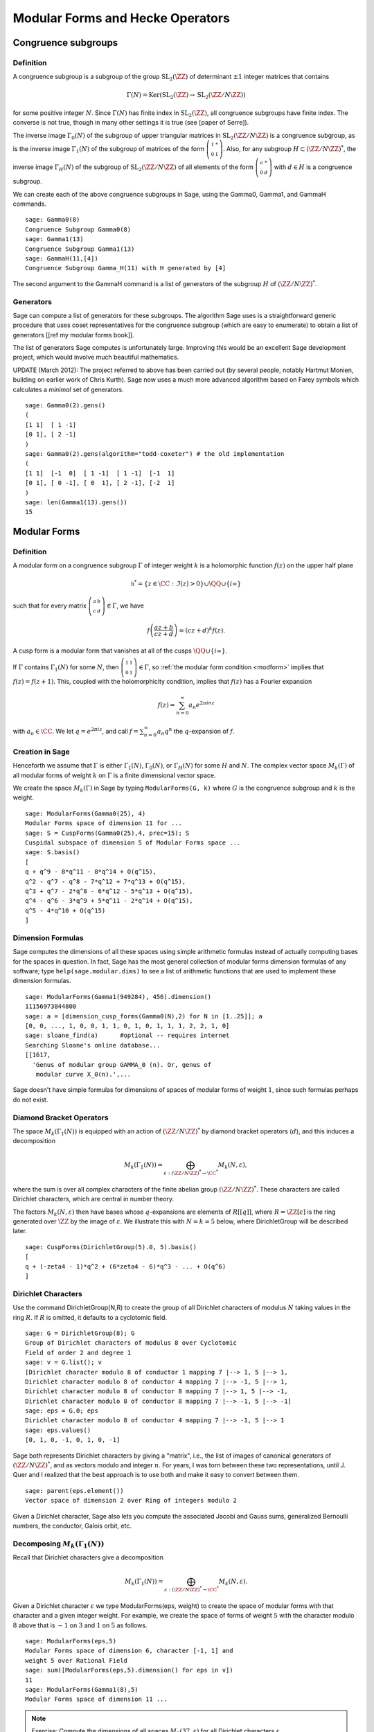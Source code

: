 Modular Forms and Hecke Operators
=================================

Congruence subgroups
--------------------

Definition
~~~~~~~~~~

A congruence subgroup is a subgroup of the group
:math:`\mathrm{SL}_2(\ZZ)` of determinant :math:`\pm 1` integer
matrices that contains

.. math::

    \Gamma(N) = \mathrm{Ker}(\mathrm{SL}_2(\ZZ) \to \mathrm{SL}_2(\ZZ/N\ZZ))

for some positive integer :math:`N`. Since :math:`\Gamma(N)` has
finite index in :math:`\mathrm{SL}_2(\ZZ)`, all congruence subgroups
have finite index. The converse is not true, though in many other
settings it is true (see [paper of Serre]).

The inverse image :math:`\Gamma_0(N)` of the subgroup of upper
triangular matrices in :math:`\mathrm{SL}_2(\ZZ/N\ZZ)`
is a congruence subgroup, as is the inverse image :math:`\Gamma_1(N)`
of the subgroup of matrices of the form
:math:`\left(\begin{smallmatrix}1&*\\0&1\end{smallmatrix}\right)`. Also,
for any subgroup :math:`H\subset (\ZZ/N\ZZ)^*`, the
inverse image :math:`\Gamma_H(N)` of the subgroup of
:math:`\mathrm{SL}_2(\ZZ/N\ZZ)` of all elements of the
form :math:`\left(\begin{smallmatrix}a&*\\0&d\end{smallmatrix}\right)`
with :math:`d \in H` is a congruence subgroup.

We can create each of the above congruence subgroups in Sage, using
the Gamma0, Gamma1, and GammaH commands.

::

    sage: Gamma0(8)
    Congruence Subgroup Gamma0(8)
    sage: Gamma1(13)
    Congruence Subgroup Gamma1(13)
    sage: GammaH(11,[4])
    Congruence Subgroup Gamma_H(11) with H generated by [4]

The second argument to the GammaH command is a list of generators of
the subgroup :math:`H` of :math:`(\ZZ/N\ZZ)^*`.

Generators
~~~~~~~~~~

Sage can compute a list of generators for these subgroups. The
algorithm Sage uses is a straightforward generic procedure that uses
coset representatives for the congruence subgroup (which are easy to
enumerate) to obtain a list of generators [[ref my modular forms
book]].

The list of generators Sage computes is unfortunately large. Improving this
would be an excellent Sage development project, which would involve much
beautiful mathematics.

UPDATE (March 2012): The project referred to above has been carried out (by
several people, notably Hartmut Monien, building on earlier work of Chris
Kurth). Sage now uses a much more advanced algorithm based on Farey symbols
which calculates a *minimal* set of generators.

::

    sage: Gamma0(2).gens()
    (
    [1 1]  [ 1 -1]
    [0 1], [ 2 -1]
    )
    sage: Gamma0(2).gens(algorithm="todd-coxeter") # the old implementation
    (
    [1 1]  [-1  0]  [ 1 -1]  [ 1 -1]  [-1  1]
    [0 1], [ 0 -1], [ 0  1], [ 2 -1], [-2  1]
    )
    sage: len(Gamma1(13).gens())
    15

Modular Forms
-------------

Definition
~~~~~~~~~~

A modular form on a congruence subgroup
:math:`\Gamma` of integer weight :math:`k` is a holomorphic
function :math:`f(z)` on the upper half plane

.. math::

    \mathfrak{h}^* = \{z \in \CC : \Im(z) > 0\}\cup \QQ \cup\{i\infty\}

such that for every matrix
:math:`\left(\begin{smallmatrix}a&b\\c&d\end{smallmatrix}\right)\in\Gamma`,
we have

.. _modform:
.. math::

   f\left(\frac{az+b}{cz+d}\right) = (cz+d)^{k} f(z).

A cusp form is a modular form that vanishes at all of the cusps
:math:`\QQ \cup \{i\infty\}`.

If :math:`\Gamma` contains :math:`\Gamma_1(N)` for some :math:`N`,
then
:math:`\left(\begin{smallmatrix}1&1\\0&1\end{smallmatrix}\right)\in\Gamma`,
so :ref:`the modular form condition <modform>` implies that :math:`f(z) = f(z+1)`. This, coupled
with the holomorphicity condition, implies that :math:`f(z)` has a
Fourier expansion

.. math::

   f(z) = \sum_{n=0}^{\infty} a_n e^{2\pi i n z}

with :math:`a_n\in\CC`. We let :math:`q = e^{2\pi i z}`, and
call :math:`f = \sum_{n=0}^{\infty} a_n q^n` the :math:`q`-expansion
of :math:`f`.

Creation in Sage
~~~~~~~~~~~~~~~~

Henceforth we assume that
:math:`\Gamma` is either :math:`\Gamma_1(N)`,
:math:`\Gamma_0(N)`, or :math:`\Gamma_H(N)` for some
:math:`H` and :math:`N`. The complex vector space
:math:`M_k(\Gamma)` of all modular forms of weight :math:`k`
on :math:`\Gamma` is a finite dimensional vector space.

We create the space :math:`M_k(\Gamma)` in Sage by typing
``ModularForms(G, k)`` where :math:`G` is the congruence subgroup
and :math:`k` is the weight.

::

    sage: ModularForms(Gamma0(25), 4)
    Modular Forms space of dimension 11 for ...
    sage: S = CuspForms(Gamma0(25),4, prec=15); S
    Cuspidal subspace of dimension 5 of Modular Forms space ...
    sage: S.basis()
    [
    q + q^9 - 8*q^11 - 8*q^14 + O(q^15),
    q^2 - q^7 - q^8 - 7*q^12 + 7*q^13 + O(q^15),
    q^3 + q^7 - 2*q^8 - 6*q^12 - 5*q^13 + O(q^15),
    q^4 - q^6 - 3*q^9 + 5*q^11 - 2*q^14 + O(q^15),
    q^5 - 4*q^10 + O(q^15)
    ]

Dimension Formulas
~~~~~~~~~~~~~~~~~~

Sage computes the dimensions of all these spaces using simple
arithmetic formulas instead of actually computing bases for the spaces
in question. In fact, Sage has the most general collection of modular
forms dimension formulas of any software; type ``help(sage.modular.dims)``
to see a list of arithmetic functions that are used to implement these
dimension formulas.

::

    sage: ModularForms(Gamma1(949284), 456).dimension()
    11156973844800
    sage: a = [dimension_cusp_forms(Gamma0(N),2) for N in [1..25]]; a
    [0, 0, ..., 1, 0, 0, 1, 1, 0, 1, 0, 1, 1, 1, 2, 2, 1, 0]
    sage: sloane_find(a)      #optional -- requires internet
    Searching Sloane's online database...
    [[1617,
      'Genus of modular group GAMMA_0 (n). Or, genus of
       modular curve X_0(n).',...

Sage doesn't have simple formulas for dimensions of spaces of
modular forms of weight :math:`1`, since such formulas perhaps do
not exist.

Diamond Bracket Operators
~~~~~~~~~~~~~~~~~~~~~~~~~

The space
:math:`M_k(\Gamma_1(N))` is equipped with an action of
:math:`(\ZZ/N\ZZ)^*` by diamond bracket operators
:math:`\langle d \rangle`, and this induces a decomposition

.. math::

   M_k(\Gamma_1(N)) = \bigoplus_{\varepsilon:(\ZZ/N\ZZ)^* \to \CC^*} M_k(N,\varepsilon),

where the sum is over all complex characters of the
finite abelian group :math:`(\ZZ/N\ZZ)^*`. These
characters are called Dirichlet characters, which are central in
number theory.

The factors :math:`M_k(N,\varepsilon)` then have bases whose
:math:`q`-expansions are elements of :math:`R[[q]]`, where
:math:`R = \ZZ[\varepsilon]` is the ring generated over
:math:`\ZZ` by the image of :math:`\varepsilon`. We illustrate
this with :math:`N=k=5` below, where DirichletGroup will be
described later.

::

    sage: CuspForms(DirichletGroup(5).0, 5).basis()
    [
    q + (-zeta4 - 1)*q^2 + (6*zeta4 - 6)*q^3 - ... + O(q^6)
    ]

Dirichlet Characters
~~~~~~~~~~~~~~~~~~~~

Use the command DirichletGroup(N,R) to create the group of all
Dirichlet characters of modulus :math:`N` taking values in the
ring :math:`R`. If :math:`R` is omitted, it defaults to a
cyclotomic field.

::

    sage: G = DirichletGroup(8); G
    Group of Dirichlet characters of modulus 8 over Cyclotomic
    Field of order 2 and degree 1
    sage: v = G.list(); v
    [Dirichlet character modulo 8 of conductor 1 mapping 7 |--> 1, 5 |--> 1,
    Dirichlet character modulo 8 of conductor 4 mapping 7 |--> -1, 5 |--> 1,
    Dirichlet character modulo 8 of conductor 8 mapping 7 |--> 1, 5 |--> -1,
    Dirichlet character modulo 8 of conductor 8 mapping 7 |--> -1, 5 |--> -1]
    sage: eps = G.0; eps
    Dirichlet character modulo 8 of conductor 4 mapping 7 |--> -1, 5 |--> 1
    sage: eps.values()
    [0, 1, 0, -1, 0, 1, 0, -1]

Sage both represents Dirichlet characters by giving a "matrix",
i.e., the list of images of canonical generators of
:math:`(\ZZ/N\ZZ)^*`, and as vectors modulo and
integer :math:`n`. For years, I was torn between these two
representations, until J. Quer and I realized that the best
approach is to use both and make it easy to convert between them.

.. link

::

    sage: parent(eps.element())
    Vector space of dimension 2 over Ring of integers modulo 2

Given a Dirichlet character, Sage also lets you compute the
associated Jacobi and Gauss sums, generalized Bernoulli numbers,
the conductor, Galois orbit, etc.

Decomposing :math:`M_k(\Gamma_1(N))`
~~~~~~~~~~~~~~~~~~~~~~~~~~~~~~~~~~~~

Recall that
Dirichlet characters give a decomposition

.. math::

   M_k(\Gamma_1(N)) = \bigoplus_{\varepsilon:(\ZZ/N\ZZ)^* \to \CC^*} M_k(N,\varepsilon).

Given a Dirichlet character :math:`\varepsilon` we type
ModularForms(eps, weight) to create the space of modular forms with
that character and a given integer weight. For example, we create
the space of forms of weight :math:`5` with the character modulo
:math:`8` above that is :math:`-1` on :math:`3` and
:math:`1` on :math:`5` as follows.

.. link

::

    sage: ModularForms(eps,5)
    Modular Forms space of dimension 6, character [-1, 1] and
    weight 5 over Rational Field
    sage: sum([ModularForms(eps,5).dimension() for eps in v])
    11
    sage: ModularForms(Gamma1(8),5)
    Modular Forms space of dimension 11 ...

.. note::

   Exercise: Compute the dimensions of all spaces :math:`M_2(37,\varepsilon)`
   for all Dirichlet characters :math:`\varepsilon`.

Hecke Operators
~~~~~~~~~~~~~~~

The space :math:`M_k(\Gamma)`
is equipped with an action of a commuting ring :math:`\mathbb{T}` of
Hecke operators :math:`T_n` for :math:`n\geq 1`. A standard
computational problem in the theory of modular forms is to compute
an explicit basis of :math:`q`-expansion for
:math:`M_k(\Gamma)` along with matrices for the action of any
Hecke operator :math:`T_n`, and to compute the subspace
:math:`S_k(\Gamma)` of cusp forms.

::

    sage: M = ModularForms(Gamma0(11),4)
    sage: M.basis()
    [
    q + 3*q^3 - 6*q^4 - 7*q^5 + O(q^6),
    q^2 - 4*q^3 + 2*q^4 + 8*q^5 + O(q^6),
    1 + O(q^6),
    q + 9*q^2 + 28*q^3 + 73*q^4 + 126*q^5 + O(q^6)
    ]
    sage: M.hecke_matrix(2)
    [0 2 0 0]
    [1 2 0 0]
    [0 0 9 0]
    [0 0 0 9]

We can also compute Hecke operators on the cuspidal subspace.

.. link

::

    sage: S = M.cuspidal_subspace()
    sage: S.hecke_matrix(2)
    [0 2]
    [1 2]
    sage: S.hecke_matrix(3)
    [ 3 -8]
    [-4 -5]

Hecke Operator on :math:`M_k(\Gamma_1(N))`
~~~~~~~~~~~~~~~~~~~~~~~~~~~~~~~~~~~~~~~~~~

At the time these lectures were first written, Sage didn't yet implement
computation of the Hecke operators on :math:`M_k(\Gamma_1(N))`, but these have
subsequently been added:

::

    sage: M = ModularForms(Gamma1(5),2)
    sage: M
    Modular Forms space of dimension 3 for Congruence Subgroup
    Gamma1(5) of weight 2 over Rational Field
    sage: M.hecke_matrix(2)
    [ -21    0 -240]
    [  -2    0  -23]
    [   2    1   24]

These are calculated by first calculating Hecke operators on modular symbols
for :math:`\Gamma_1(N)`, which is a :math:`\mathbb{T}`-module that is
isomorphic to :math:`M_k(\Gamma_1(N))` (see :ref:`sec-modsym`).

::

    sage: ModularSymbols(Gamma1(5),2,sign=1).hecke_matrix(2)
    [ 2  1  1]
    [ 1  2 -1]
    [ 0  0 -1]
